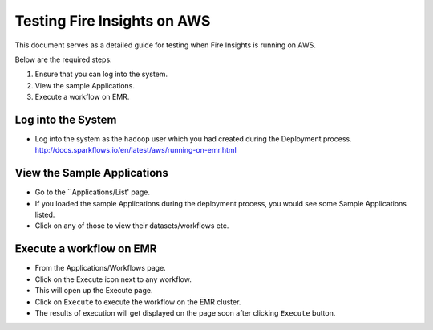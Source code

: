 Testing Fire Insights on AWS
============================

This document serves as a detailed guide for testing when Fire Insights is running on AWS.

Below are the required steps:

1. Ensure that you can log into the system.
2. View the sample Applications.
3. Execute a workflow on EMR.

Log into the System
-------------------

* Log into the system as the ``hadoop`` user which you had created during the Deployment process.
  http://docs.sparkflows.io/en/latest/aws/running-on-emr.html

View the Sample Applications
----------------------------

* Go to the ``Applications/List' page.
* If you loaded the sample Applications during the deployment process, you would see some Sample Applications listed.
* Click on any of those to view their datasets/workflows etc.

Execute a workflow on EMR
------------------

* From the Applications/Workflows page.
* Click on the Execute icon next to any workflow.
* This will open up the Execute page.
* Click on ``Execute`` to execute the workflow on the EMR cluster.
* The results of execution will get displayed on the page soon after clicking ``Execute`` button.
